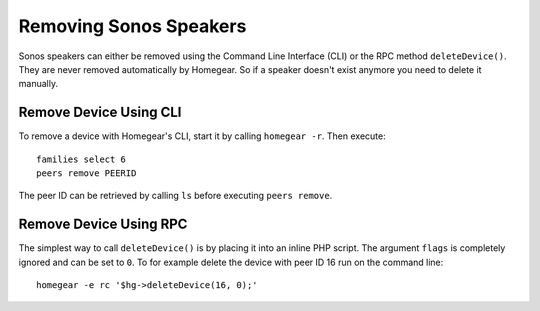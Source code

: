 Removing Sonos Speakers
=======================

.. highlight:: bash

Sonos speakers can either be removed using the Command Line Interface (CLI) or the RPC method ``deleteDevice()``. They are never removed automatically by Homegear. So if a speaker doesn't exist anymore you need to delete it manually.


Remove Device Using CLI
***********************

To remove a device with Homegear's CLI, start it by calling ``homegear -r``. Then execute::

	families select 6
	peers remove PEERID

The peer ID can be retrieved by calling ``ls`` before executing ``peers remove``.


Remove Device Using RPC
***********************

The simplest way to call ``deleteDevice()`` is by placing it into an inline PHP script. The argument ``flags`` is completely ignored and can be set to ``0``. To for example delete the device with peer ID 16 run on the command line::

	homegear -e rc '$hg->deleteDevice(16, 0);'